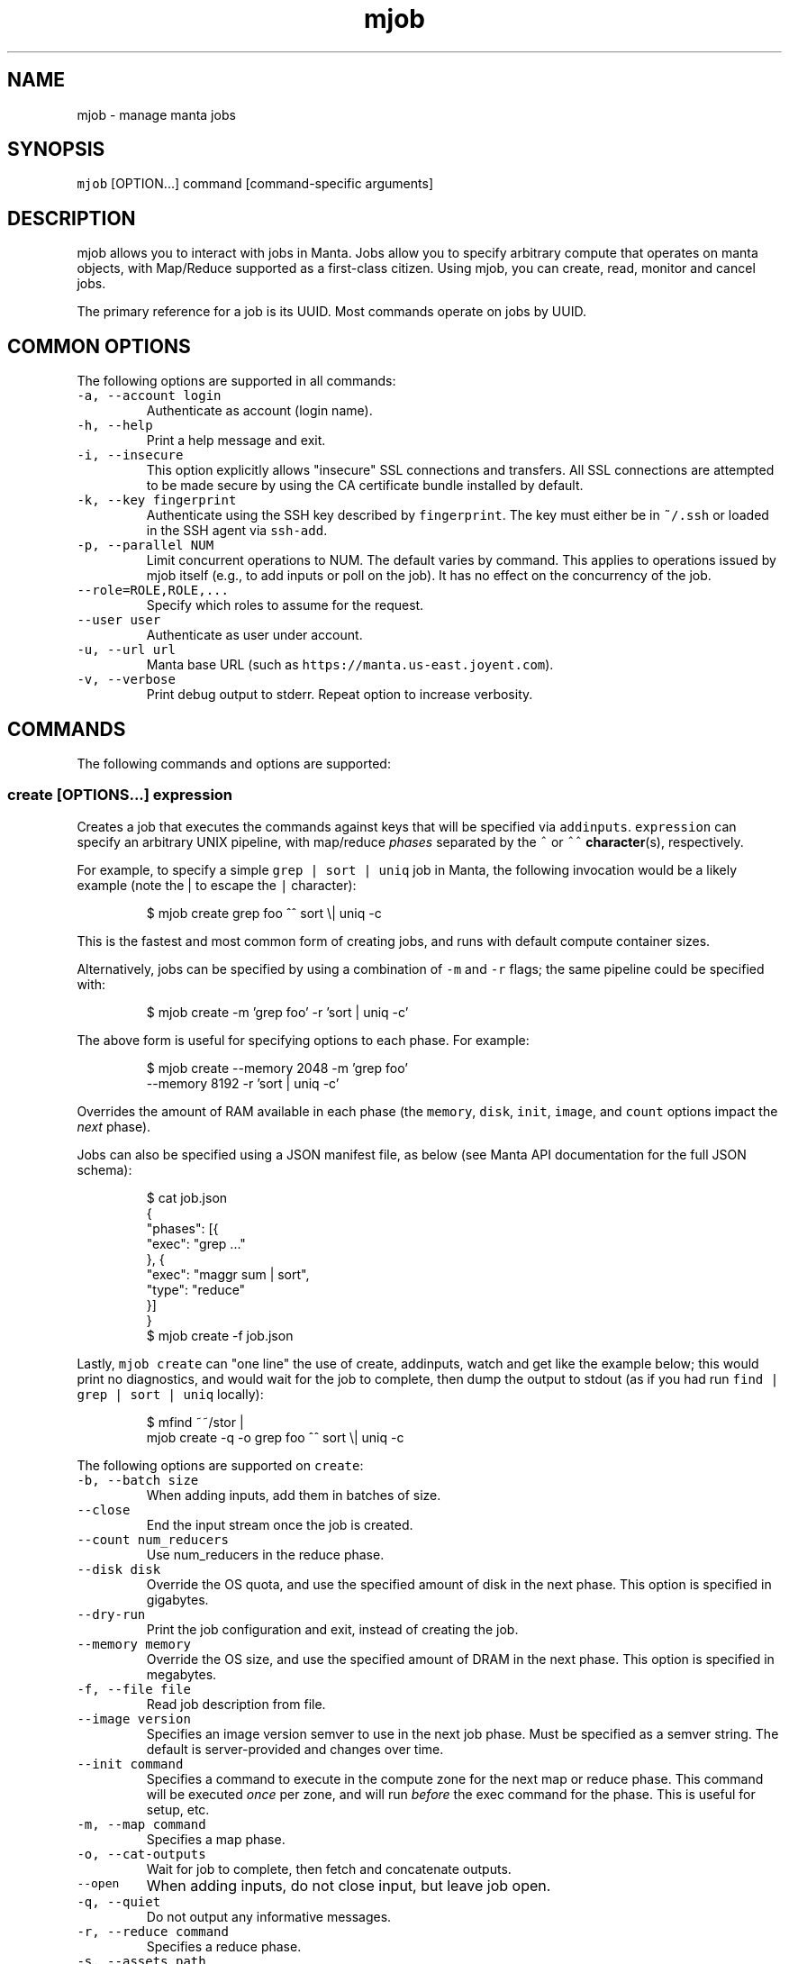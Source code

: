 .TH mjob 1 "May 2013" Manta "Manta Commands"
.SH NAME
.PP
mjob \- manage manta jobs
.SH SYNOPSIS
.PP
\fB\fCmjob\fR [OPTION...] command [command\-specific arguments]
.SH DESCRIPTION
.PP
mjob allows you to interact with jobs in Manta. Jobs allow you to specify
arbitrary compute that operates on manta objects, with Map/Reduce supported
as a first\-class citizen.  Using mjob, you can create, read, monitor and cancel
jobs.
.PP
The primary reference for a job is its UUID.  Most commands operate on jobs by
UUID.
.SH COMMON OPTIONS
.PP
The following options are supported in all commands:
.TP
\fB\fC\-a, \-\-account login\fR
Authenticate as account (login name).
.TP
\fB\fC\-h, \-\-help\fR
Print a help message and exit.
.TP
\fB\fC\-i, \-\-insecure\fR
This option explicitly allows "insecure" SSL connections and transfers.  All
SSL connections are attempted to be made secure by using the CA certificate
bundle installed by default.
.TP
\fB\fC\-k, \-\-key fingerprint\fR
Authenticate using the SSH key described by \fB\fCfingerprint\fR\&.  The key must
either be in \fB\fC~/.ssh\fR or loaded in the SSH agent via \fB\fCssh\-add\fR\&.
.TP
\fB\fC\-p, \-\-parallel NUM\fR
Limit concurrent operations to NUM. The default varies by command. This
applies to operations issued by mjob itself (e.g., to add inputs or poll on
the job). It has no effect on the concurrency of the job.
.TP
\fB\fC\-\-role=ROLE,ROLE,...\fR
Specify which roles to assume for the request.
.TP
\fB\fC\-\-user user\fR
Authenticate as user under account.
.TP
\fB\fC\-u, \-\-url url\fR
Manta base URL (such as \fB\fChttps://manta.us\-east.joyent.com\fR).
.TP
\fB\fC\-v, \-\-verbose\fR
Print debug output to stderr.  Repeat option to increase verbosity.
.SH COMMANDS
.PP
The following commands and options are supported:
.SS create [OPTIONS...] expression
.PP
Creates a job that executes the commands against keys that will be specified
via \fB\fCaddinputs\fR\&.  \fB\fCexpression\fR can specify an arbitrary UNIX pipeline, with
map/reduce \fIphases\fP separated by the \fB\fC^\fR or \fB\fC^^\fR 
.BR character (s), 
respectively.
.PP
For example, to specify a simple \fB\fCgrep | sort | uniq\fR job in Manta, the
following invocation would be a likely example (note the | to escape the
\fB\fC|\fR character):
.PP
.RS
.nf
$ mjob create grep foo ^^ sort \\| uniq \-c
.fi
.RE
.PP
This is the fastest and most common form of creating jobs, and runs with default
compute container sizes.
.PP
Alternatively, jobs can be specified by using a combination of \fB\fC\-m\fR and \fB\fC\-r\fR
flags; the same pipeline could be specified with:
.PP
.RS
.nf
$ mjob create \-m 'grep foo' \-r 'sort | uniq \-c'
.fi
.RE
.PP
The above form is useful for specifying options to each phase.  For example:
.PP
.RS
.nf
$ mjob create \-\-memory 2048 \-m 'grep foo'
    \-\-memory 8192 \-r 'sort | uniq \-c'
.fi
.RE
.PP
Overrides the amount of RAM available in each phase (the \fB\fCmemory\fR, \fB\fCdisk\fR,
\fB\fCinit\fR, \fB\fCimage\fR, and \fB\fCcount\fR options impact the \fInext\fP phase).
.PP
Jobs can also be specified using a JSON manifest file, as below (see Manta
API documentation for the full JSON schema):
.PP
.RS
.nf
$ cat job.json
{
  "phases": [{
    "exec": "grep ..."
  }, {
    "exec": "maggr sum | sort",
    "type": "reduce"
  }]
}
$ mjob create \-f job.json
.fi
.RE
.PP
Lastly, \fB\fCmjob create\fR can "one line" the use of create, addinputs, watch and
get like the example below; this would print no diagnostics, and would wait
for the job to complete, then dump the output to stdout (as if you had run
\fB\fCfind | grep | sort | uniq\fR locally):
.PP
.RS
.nf
$ mfind ~~/stor |
    mjob create \-q \-o grep foo ^^ sort \\| uniq \-c
.fi
.RE
.PP
The following options are supported on \fB\fCcreate\fR:
.TP
\fB\fC\-b, \-\-batch size\fR
When adding inputs, add them in batches of size.
.TP
\fB\fC\-\-close\fR
End the input stream once the job is created.
.TP
\fB\fC\-\-count num_reducers\fR
Use num_reducers in the reduce phase.
.TP
\fB\fC\-\-disk disk\fR
Override the OS quota, and use the specified amount of disk in the next phase.
This option is specified in gigabytes.
.TP
\fB\fC\-\-dry\-run\fR
Print the job configuration and exit, instead of creating the job.
.TP
\fB\fC\-\-memory memory\fR
Override the OS size, and use the specified amount of DRAM in the next phase.
This option is specified in megabytes.
.TP
\fB\fC\-f, \-\-file file\fR
Read job description from file.
.TP
\fB\fC\-\-image version\fR
Specifies an image version semver to use in the next job phase.  Must be
specified as a semver string.  The default is server\-provided and changes
over time.
.TP
\fB\fC\-\-init command\fR
Specifies a command to execute in the compute zone for the next map or
reduce phase.  This command will be executed \fIonce\fP per zone, and will
run \fIbefore\fP the exec command for the phase.  This is useful for setup, etc.
.TP
\fB\fC\-m, \-\-map command\fR
Specifies a map phase.
.TP
\fB\fC\-o, \-\-cat\-outputs\fR
Wait for job to complete, then fetch and concatenate outputs.
.TP
\fB\fC\-\-open\fR
When adding inputs, do not close input, but leave job open.
.TP
\fB\fC\-q, \-\-quiet\fR
Do not output any informative messages.
.TP
\fB\fC\-r, \-\-reduce command\fR
Specifies a reduce phase.
.TP
\fB\fC\-s, \-\-assets path\fR
Specifies an asset to make available in the compute zone that runs in
the next map or reduce phase.
.TP
\fB\fC\-w, \-\-watch\fR
Wait for job to finish (only use when adding inputs at create time).
.SS addinputs [\-b batch] [\-o] JOB...
.PP
The addinputs command feeds input names from stdin to a list of JobIDs,
and by default closes input when done.  For example:
.PP
.RS
.nf
$ cat inputs.txt
~~/stor/foo
~~/stor/bar
$ cat inputs.txt | mjob addinputs $job
.fi
.RE
.TP
\fB\fC\-b, \-\-batch size\fR
When adding inputs, add them in batches of size.
.TP
\fB\fC\-o, \-\-open\fR
When adding inputs, do not close input, but leave job open.
.SS close JOB
.PP
Closes input for a given job.
.PP
.RS
.nf
$ mjob close 3ec32136\-b125\-11e2\-8487\-1b418dd6974b
.fi
.RE
.SS get JOB...
.PP
Returns the \fB\fCstatus\fR JSON document for a job.
.PP
.RS
.nf
$ mjob get 3ec32136\-b125\-11e2\-8487\-1b418dd6974b
.fi
.RE
.SS watch JOB
.PP
Waits for a given job to reach the \fB\fCdone\fR state.
.PP
.RS
.nf
$ mjob watch 3ec32136\-b125\-11e2\-8487\-1b418dd6974b
.fi
.RE
.SS cancel JOB...
.PP
Cancels a currently running job.
.PP
.RS
.nf
$ mjob cancel 3ec32136\-b125\-11e2\-8487\-1b418dd6974b
.fi
.RE
.SS outputs JOB...
.PP
Returns the list of outputs for a job, as \fB\fC\\n\fR separated names.  Note that while
a job is specifically \fInot archived\fP, the list of names is not guaranteed to
be complete or consistent between calls (in particular when there are a large
number of outputs).  Once a job is archived, the entire set of names are read
back in a contiguous stream.
.PP
.RS
.nf
$ mjob outputs 3ec32136\-b125\-11e2\-8487\-1b418dd6974b
.fi
.RE
.SS inputs JOB...
.PP
Returns the list of inputs for a job, as \fB\fC\\n\fR separated names.  Note that while
a job is specifically \fInot archived\fP, the list of names is not guaranteed to
be complete or consistent between calls (in particular when there are a large
number of outputs).  Once a job is archived, the entire set of names are read
back in a contiguous stream.
.PP
.RS
.nf
$ mjob inputs 3ec32136\-b125\-11e2\-8487\-1b418dd6974b
.fi
.RE
.SS errors JOB...
.PP
Returns the list of errors for a job, as \fB\fC\\n\fR separated JSON objects.  Note that
while a job is specifically \fInot archived\fP, the list of errors is not guaranteed
to be complete or consistent between calls (in particular when there are a large
number of outputs).  Once a job is archived, the entire set of errors are read
back in a contiguous stream.
.PP
.RS
.nf
$ mjob errors 3ec32136\-b125\-11e2\-8487\-1b418dd6974b
.fi
.RE
.SS failures JOB...
.PP
Returns the list of failed inputs for a job, as \fB\fC\\n\fR separated names.  Note that
while a job is specifically \fInot archived\fP, the list of names is not guaranteed
to be complete or consistent between calls (in particular when there are a large
number of outputs).  Once a job is archived, the entire set of names are read
back in a contiguous stream.
.PP
.RS
.nf
$ mjob failures 3ec32136\-b125\-11e2\-8487\-1b418dd6974b
.fi
.RE
.SS share JOB
.PP
Generates and uploads a self\-contained HTML page that describes the job,
including its phases, the list of input and output objects, the contents of
input and output objects, error details, and so on.
.PP
\fBBy default, this HTML page is uploaded to ~~/public/jobshares,
meaning that it will be publicly accessible.  This includes the contents of
input and output objects.\fP  If you just want to generate the HTML content
without uploading it, use the "\-s" option and save the output to a file.
.PP
.RS
.nf
$ mjob share 3ec32136\-b125\-11e2\-8487\-1b418dd6974b
.fi
.RE
.TP
\fB\fC\-r, \-\-readme README_FILE\fR
Insert the rendered contents of \fB\fCREADME_FILE\fR (a Markdown file) directly into
the generated HTML page.
.TP
\fB\fC\-s, \-\-stdout\fR
Emit the HTML output to stdout and do not upload it to Manta.
.SS list
.PP
Lists all jobs for a user (note, this can also be done with a normal \fB\fCmls\fR
call).  Optionally takes filters \-\- such as \fB\fC\-s\fR for \fB\fCstate\fR \-\- that can be used
to show only certain jobs.
.PP
.RS
.nf
$ mjob list \-s running
.fi
.RE
.TP
\fB\fC\-n, \-\-name name\fR
only list jobs with the given name
.TP
\fB\fC\-l, \-\-long\fR
use a long listing format
.TP
\fB\fC\-s, \-\-state state\fR
Only list jobs in the given state.
.SS cost JOB
.PP
Estimates the cost in USD of a job by creating a Manta job and adding as inputs
compute usage reports from /:login/reports/usage/compute. Assets are pulled from
/manta/public/jobs/mjob\-cost. \fBNote that usage reports are generated
asynchronously, so mjob cost may fail when estimating the cost of jobs that
were running recently.\fP
.IP
$ mjob cost 3ec32136\-b125\-11e2\-8487\-1b418dd6974b
.TP
\fB\fC\-q, \-\-quiet\fR
Do not output any informative messages.
.SH ENVIRONMENT
.TP
\fB\fCMANTA_USER\fR
In place of \fB\fC\-a, \-\-account\fR\&.
.TP
\fB\fCMANTA_SUBUSER\fR
In place of \fB\fC\-\-user\fR\&.
.TP
\fB\fCMANTA_KEY_ID\fR
In place of \fB\fC\-k, \-\-key\fR\&.
.TP
\fB\fCMANTA_ROLE\fR
In place of \fB\fC\-\-role\fR\&.
.TP
\fB\fCMANTA_URL\fR
In place of \fB\fC\-u, \-\-url\fR\&.
.TP
\fB\fCMANTA_TLS_INSECURE\fR
In place of \fB\fC\-i, \-\-insecure\fR\&.
.PP
The shortcut \fB\fC~~\fR is equivalent to \fB\fC/:login\fR
where \fB\fC:login\fR is the account login name.
.SH DIAGNOSTICS
.PP
When using the \fB\fC\-v\fR option, diagnostics will be sent to stderr in bunyan
output format.  As an example of tracing all information about a request,
try:
.PP
.RS
.nf
$ mjob \-vv ~~/stor/foo 2>&1 | bunyan
.fi
.RE
.SH BUGS
.PP
DSA keys do not work when loaded via the SSH agent.
.PP
Report bugs at Github \[la]https://github.com/joyent/node-manta/issues\[ra]
